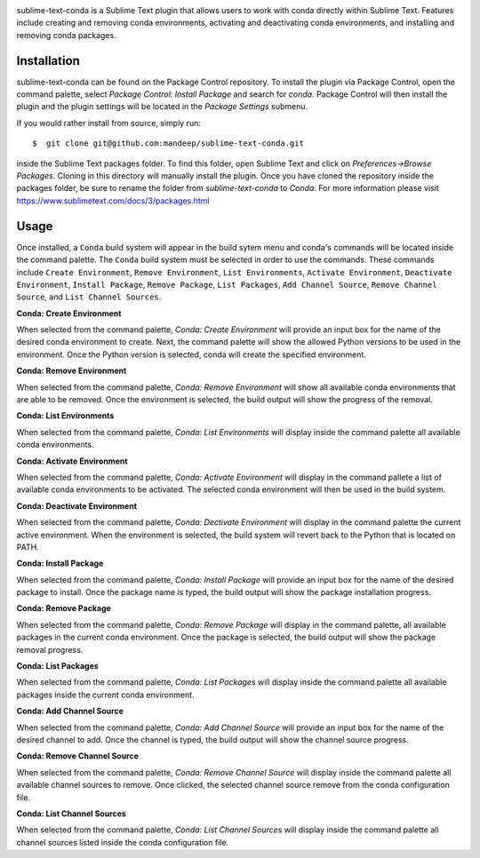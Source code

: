 .. image:: header.png

|travis| |quality| |release| |downloads| |license|

sublime-text-conda is a Sublime Text plugin that allows users to work with conda
directly within Sublime Text. Features include creating and removing conda environments,
activating and deactivating conda environments, and installing and removing conda
packages.

Installation
============

sublime-text-conda can be found on the Package Control repository. To install the plugin
via Package Control, open the command palette, select `Package Control: Install Package`
and search for `conda`. Package Control will then install the plugin and the plugin
settings will be located in the `Package Settings` submenu.

If you would rather install from source, simply run::

    $  git clone git@github.com:mandeep/sublime-text-conda.git

inside the Sublime Text packages folder. To find this folder, open Sublime Text and click
on `Preferences->Browse Packages`. Cloning in this directory will manually install the plugin.
Once you have cloned the repository inside the packages folder, be sure to rename the folder from
`sublime-text-conda` to `Conda`.
For more information please visit https://www.sublimetext.com/docs/3/packages.html

Usage
=====

Once installed, a ``Conda`` build system will appear in the build sytem menu and conda's commands will be located inside the command palette. The ``Conda`` build system must be selected in order to use the commands. These commands include ``Create Environment``, ``Remove Environment``, ``List Environments``, ``Activate Environment``, ``Deactivate Environment``, ``Install Package``, ``Remove Package``, ``List Packages``, ``Add Channel Source``, ``Remove Channel Source``, and ``List Channel Sources``.

**Conda: Create Environment**

When selected from the command palette, `Conda: Create Environment` will provide an
input box for the name of the desired conda environment to create. Next, the command
palette will show the allowed Python versions to be used in the environment. Once the
Python version is selected, conda will create the specified environment.

**Conda: Remove Environment**

When selected from the command palette, `Conda: Remove Environment` will show all
available conda environments that are able to be removed. Once the environment
is selected, the build output will show the progress of the removal.

**Conda: List Environments**

When selected from the command palette, `Conda: List Environments` will display
inside the command palette all available conda environments.

**Conda: Activate Environment**

When selected from the command palette, `Conda: Activate Environment` will
display in the command pallete a list of available conda environments to be
activated. The selected conda environment will then be used in the build system.

**Conda: Deactivate Environment**

When selected from the command palette, `Conda: Dectivate Environment` will
display in the command palette the current active environment. When the environment
is selected, the build system will revert back to the Python that is located on PATH.

**Conda: Install Package**

When selected from the command palette, `Conda: Install Package` will provide an
input box for the name of the desired package to install. Once the package name
is typed, the build output will show the package installation progress.

**Conda: Remove Package**

When selected from the command palette, `Conda: Remove Package` will display in
the command palette, all available packages in the current conda environment. Once
the package is selected, the build output will show the package removal progress.

**Conda: List Packages**

When selected from the command palette, `Conda: List Packages` will display
inside the command palette all available packages inside the current conda
environment.

**Conda: Add Channel Source**

When selected from the command palette, `Conda: Add Channel Source` will provide an
input box for the name of the desired channel to add. Once the channel
is typed, the build output will show the channel source progress.

**Conda: Remove Channel Source**

When selected from the command palette, `Conda: Remove Channel Source` will display
inside the command palette all available channel sources to remove. Once clicked,
the selected channel source remove from the conda configuration file.

**Conda: List Channel Sources**

When selected from the command palette, `Conda: List Channel Sources` will display
inside the command palette all channel sources listed inside the conda configuration
file.

.. |travis| image:: https://img.shields.io/travis/mandeep/sublime-text-conda/master.svg?style=flat-square
    :target: https://travis-ci.org/mandeep/sublime-text-conda

.. |release| image:: https://img.shields.io/github/release/mandeep/sublime-text-conda.svg?style=flat-square
    :target: https://github.com/mandeep/sublime-text-conda/releases

.. |license| image:: https://img.shields.io/github/license/mandeep/sublime-text-conda.svg?style=flat-square
    :target: https://github.com/mandeep/sublime-text-conda/blob/master/LICENSE

.. |quality| image:: https://img.shields.io/scrutinizer/g/mandeep/sublime-text-conda.svg?style=flat-square
    :target: https://scrutinizer-ci.com/g/mandeep/sublime-text-conda/

.. |downloads| image:: https://img.shields.io/packagecontrol/dt/Conda.svg?style=flat-square
    :alt: Package Control
    :target: https://packagecontrol.io/packages/Conda
